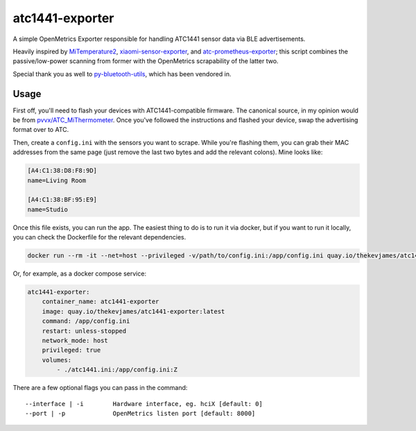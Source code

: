 atc1441-exporter
================

|dockerpulls|

A simple OpenMetrics Exporter responsible for handling ATC1441 sensor data via
BLE advertisements.

Heavily inspired by `MiTemperature2`_, `xiaomi-sensor-exporter`_, and
`atc-prometheus-exporter`_; this script combines the passive/low-power scanning
from former with the OpenMetrics scrapability of the latter two.

Special thank you as well to `py-bluetooth-utils`_, which has been vendored in.

Usage
-----

First off, you'll need to flash your devices with ATC1441-compatible firmware.
The canonical source, in my opinion would be from `pvvx/ATC_MiThermometer`_.
Once you've followed the instructions and flashed your device, swap the
advertising format over to ATC.

Then, create a ``config.ini`` with the sensors you want to scrape. While you're
flashing them, you can grab their MAC addresses from the same page (just remove
the last two bytes and add the relevant colons). Mine looks like:

.. code-block:: ini

    [A4:C1:38:D8:F8:9D]
    name=Living Room

    [A4:C1:38:BF:95:E9]
    name=Studio

Once this file exists, you can run the app. The easiest thing to do is to run
it via docker, but if you want to run it locally, you can check the Dockerfile
for the relevant dependencies.

.. code-block:: console

    docker run --rm -it --net=host --privileged -v/path/to/config.ini:/app/config.ini quay.io/thekevjames/atc1441-exporter:latest /app/config.ini

Or, for example, as a docker compose service:

.. code-block:: yaml

    atc1441-exporter:
        container_name: atc1441-exporter
        image: quay.io/thekevjames/atc1441-exporter:latest
        command: /app/config.ini
        restart: unless-stopped
        network_mode: host
        privileged: true
        volumes:
            - ./atc1441.ini:/app/config.ini:Z

There are a few optional flags you can pass in the command::

    --interface | -i        Hardware interface, eg. hciX [default: 0]
    --port | -p             OpenMetrics listen port [default: 8000]

.. _MiTemperature2: https://github.com/JsBergbau/MiTemperature2
.. _atc-prometheus-exporter: https://github.com/kroemeke/atc-prometheus-exporter
.. _pvvx/ATC_MiThermometer: https://github.com/pvvx/ATC_MiThermometer
.. _py-bluetooth-utils: https://github.com/colin-guyon/py-bluetooth-utils
.. _xiaomi-sensor-exporter: https://github.com/vicziani/xiaomi-sensor-exporter

.. |dockerpulls| image:: https://img.shields.io/docker/pulls/thekevjames/atc1441-exporter.svg?style=flat-square
    :alt: Docker Pulls
    :target: https://hub.docker.com/r/thekevjames/atc1441-exporter/
